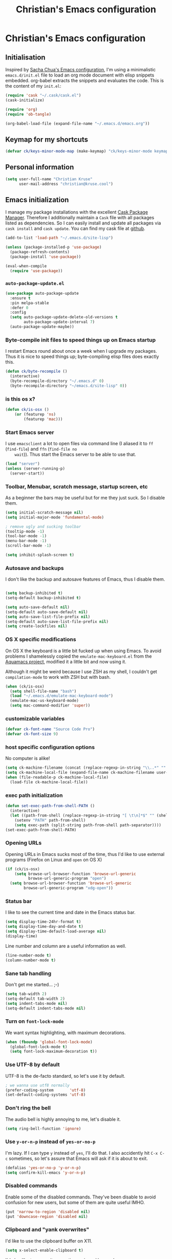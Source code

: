 #+TITLE: Christian's Emacs configuration
#+STARTUP: content

* Christian's Emacs configuration
** Initialisation

   Inspired by [[https://github.com/sachac/.emacs.d/blob/gh-pages/Sacha.org][Sacha Chua's Emacs configuration]], I'm using a
   minimalistic =emacs.d/init.el= file to load an org mode document
   with elisp snippets embedded. org-babel extracts the snippets and
   evaluates the code. This is the content of my =init.el=:

#+begin_src emacs-lisp  :tangle no
(require 'cask "~/.cask/cask.el")
(cask-initialize)

(require 'org)
(require 'ob-tangle)

(org-babel-load-file (expand-file-name "~/.emacs.d/emacs.org"))
#+end_src

** Keymap for my shortcuts

#+begin_src emacs-lisp
  (defvar ck/keys-minor-mode-map (make-keymap) "ck/keys-minor-mode keymap.")
#+end_src

** Personal information

#+begin_src emacs-lisp
  (setq user-full-name "Christian Kruse"
        user-mail-address "christian@kruse.cool")
#+end_src

** Emacs initialization

   I manage my package installations with the excellent [[http://cask.github.io/][Cask Package
   Manager]]. Therefore I additionally maintain a =Cask= file with all
   packages listed as dependencies. So I can easily install and update
   all packages via =cask install= and =cask update=. You can find my
   cask file at [[https://github.com/ckruse/Emacs.d/blob/master/Cask][github]].

#+begin_src emacs-lisp
  (add-to-list 'load-path "~/.emacs.d/site-lisp")

  (unless (package-installed-p 'use-package)
    (package-refresh-contents)
    (package-install 'use-package))

  (eval-when-compile
    (require 'use-package))
#+end_src

*** =auto-package-update.el=

#+begin_src emacs-lisp
  (use-package auto-package-update
    :ensure t
    :pin melpa-stable
    :defer 0
    :config
    (setq auto-package-update-delete-old-versions t
          auto-package-update-interval 7)
    (auto-package-update-maybe))
#+end_src

*** Byte-compile init files to speed things up on Emacs startup

    I restart Emacs round about once a week when I upgrade my
    packages. Thus it is nice to speed things up; byte-compiling elisp
    files does exactly this.


#+begin_src emacs-lisp
(defun ck/byte-recompile ()
  (interactive)
  (byte-recompile-directory "~/.emacs.d" 0)
  (byte-recompile-directory "~/emacs.d/site-lisp" 0))
#+end_src

*** is this os x?

#+begin_src emacs-lisp
  (defun ck/is-osx ()
      (or (featurep 'ns)
          (featurep 'mac)))
#+end_src

*** Start Emacs server

    I use =emacsclient= a lot to open files via command line (I
    aliased it to =ff= (=find-file=) and =ffn= (=find-file no
    wait=)). Thus start the Emacs server to be able to use that.

#+begin_src emacs-lisp
(load "server")
(unless (server-running-p)
  (server-start))
#+end_src

*** Toolbar, Menubar, scratch message, startup screen, etc

    As a beginner the bars may be useful but for me they just suck. So
    I disable them.

#+begin_src emacs-lisp
(setq initial-scratch-message nil)
(setq initial-major-mode 'fundamental-mode)

; remove ugly and sucking toolbar
(tooltip-mode -1)
(tool-bar-mode -1)
(menu-bar-mode -1)
(scroll-bar-mode -1)

(setq inhibit-splash-screen t)
#+end_src

*** Autosave and backups

    I don't like the backup and autosave features of Emacs, thus I
    disable them.

#+begin_src emacs-lisp

(setq backup-inhibited t)
(setq-default backup-inhibited t)

(setq auto-save-default nil)
(setq-default auto-save-default nil)
(setq auto-save-list-file-prefix nil)
(setq-default auto-save-list-file-prefix nil)
(setq create-lockfiles nil)
#+end_src

*** OS X specific modifications

    On OS X the keyboard is a little bit fucked up when using Emacs. To
    avoid problems I shamelessly copied the =emulate-mac-keyboard.el=
    from the [[http://aquamacs.org/][Aquamacs project]], modified it a little bit and now using
    it.

    Although it might be weird because I use ZSH as my shell, I
    couldn't get =compilation-mode= to work with ZSH but with bash.

#+begin_src emacs-lisp
  (when (ck/is-osx)
    (setq shell-file-name "bash")
    (load "~/.emacs.d/emulate-mac-keyboard-mode")
    (emulate-mac-us-keyboard-mode)
    (setq mac-command-modifier 'super))
#+end_src

*** customizable variables

#+begin_src emacs-lisp
(defvar ck-font-name "Source Code Pro")
(defvar ck-font-size 9)
#+end_src

*** host specific configuration options

No computer is alike!

#+begin_src emacs-lisp
  (setq ck-machine-filename (concat (replace-regexp-in-string "\\..*" "" system-name) ".el"))
  (setq ck-machine-local-file (expand-file-name ck-machine-filename user-emacs-directory))
  (when (file-readable-p ck-machine-local-file)
    (load-file ck-machine-local-file))
#+end_src

*** exec path initialization

#+begin_src emacs-lisp
(defun set-exec-path-from-shell-PATH ()
  (interactive)
  (let ((path-from-shell (replace-regexp-in-string "[ \t\n]*$" "" (shell-command-to-string "$SHELL --login -i -c 'echo $PATH'"))))
    (setenv "PATH" path-from-shell)
    (setq exec-path (split-string path-from-shell path-separator))))
(set-exec-path-from-shell-PATH)
#+end_src

*** Opening URLs

    Opening URLs in Emacs sucks most of the time, thus I'd like to use
    external programs (Firefox on Linux and =open= on OS X)

#+begin_src emacs-lisp
  (if (ck/is-osx)
      (setq browse-url-browser-function 'browse-url-generic
            browse-url-generic-program "open")
    (setq browse-url-browser-function 'browse-url-generic
          browse-url-generic-program "xdg-open"))
#+end_src

*** Status bar

    I like to see the current time and date in the Emacs status bar.

#+begin_src emacs-lisp
(setq display-time-24hr-format t)
(setq display-time-day-and-date t)
(setq display-time-default-load-average nil)
(display-time)
#+end_src

    Line number and column are a useful information as well.

#+begin_src emacs-lisp
(line-number-mode t)
(column-number-mode t)
#+end_src

*** Sane tab handling

    Don't get me started… ;-)

#+begin_src emacs-lisp
(setq tab-width 2)
(setq-default tab-width 2)
(setq indent-tabs-mode nil)
(setq-default indent-tabs-mode nil)
#+end_src

*** Turn on =font-lock-mode=

    We want syntax highlighting, with maximum decorations.

#+begin_src emacs-lisp
(when (fboundp 'global-font-lock-mode)
  (global-font-lock-mode t)
  (setq font-lock-maximum-decoration t))
#+end_src

*** Use UTF-8 by default

    UTF-8 is the de-facto standard, so let's use it by default.

#+begin_src emacs-lisp
; we wanna use utf8 normally
(prefer-coding-system       'utf-8)
(set-default-coding-systems 'utf-8)
#+end_src

*** Don't ring the bell

    The audio bell is highly annoying to me, let's disable it.

#+begin_src emacs-lisp
(setq ring-bell-function 'ignore)
#+end_src

*** Use =y-or-n-p= instead of =yes-or-no-p=

    I'm lazy. If I can type =y= instead of =yes=, I'll do that.  I
    also accidently hit =C-x C-c= sometimes, so let's assure that
    Emacs will ask if it is about to exit.

#+begin_src emacs-lisp
(defalias 'yes-or-no-p 'y-or-n-p)
(setq confirm-kill-emacs 'y-or-n-p)
#+end_src

*** Disabled commands

    Enable some of the disabled commands. They've been disable to
    avoid confusion for new users, but some of them are quite useful
    IMHO.

#+begin_src emacs-lisp
(put 'narrow-to-region 'disabled nil)
(put 'downcase-region 'disabled nil)
#+end_src

*** Clipboard and "yank overwrites"

I'd like to use the clipboard buffer on X11.

#+begin_src emacs-lisp
(setq x-select-enable-clipboard t)
#+end_src

I'd also like to overwrite an active region with a yank.

#+begin_src emacs-lisp
(delete-selection-mode t)
#+end_src

When we copy something from an external application and then use cut
in Emacs, the copied content is not in the kill ring. This changes
that behaviour:

#+begin_src emacs-lisp
(setq save-interprogram-paste-before-kill t)
#+end_src

*** electric indentation

I don't like to have to hit =tab= on every newline, so we enable
electric indentation.

#+begin_src emacs-lisp
  ;(electric-indent-mode t)
  (global-set-key (kbd "RET") 'newline-and-indent)
#+end_src

*** Highlight current line

    Very useful to have a better overview where in the buffer the
    point is.

#+begin_src emacs-lisp
(global-hl-line-mode t)
#+end_src

*** Move by logical line, not by visual line

    By default Emacs moves lines by visual lines, but that sometimes
    sucks. Thus we use this snippet to toggle between the two
    modes. Idea by [[http://ergoemacs.org/][Xah Lee]].

#+begin_src emacs-lisp
(defun ck/toggle-line-move-visual ()
  "Toggle behavior of up/down arrow key, by visual line vs logical line."
  (interactive)
  (if line-move-visual
      (setq line-move-visual nil)
    (setq line-move-visual t)))
#+end_src

*** Safe local vars

#+begin_src emacs-lisp
(custom-set-variables
  '(safe-local-variable-values (quote ((encoding . utf-8)))))
#+end_src

*** No blinking cursor in Emacs 24.4

#+begin_src emacs-lisp
(blink-cursor-mode 0)
#+end_src

*** Make read-only regions inaccessible in minibuffer

In emacs minibuffer prompt, when you press the left arrow key, the
cursor will move back all the way over the prompt text. This is
annoying because user often will hold down 【Alt+b】 to move back by
word to edit, and when user starts to type something, emacs will say
„This is read-only.“ Then you have to manually move cursor out of the
prompt

#+begin_src emacs-lisp
(setq minibuffer-prompt-properties (quote (read-only t point-entered minibuffer-avoid-prompt face minibuffer-prompt)))
#+end_src


** customizations file

Emacs should not polute my init.el

#+begin_src emacs-lisp
  (setq custom-file "/dev/null")
#+end_src

** Theming and fonts

*** Fonts

    I use [[https://github.com/adobe-fonts/source-code-pro][Source Code Pro]]. Period.

#+begin_src emacs-lisp
  (setq fontspec (concat ck-font-name "-" (number-to-string ck-font-size)))
  (set-default-font fontspec)
  (set-fontset-font "fontset-default" nil
                    (font-spec :size ck-font-size :name ck-font-name))
  (set-face-attribute 'default nil
                      :family ck-font-name
                      :height (* ck-font-size 10)
                      :weight 'normal
                      :width 'normal)
  (add-to-list 'default-frame-alist `(font . ,fontspec))
#+end_src

*** Theme

    I'm using the Tomorrow theme in the eighties variant.

#+begin_src emacs-lisp
  (custom-set-variables
   '(custom-safe-themes
     '("c74e83f8aa4c78a121b52146eadb792c9facc5b1f02c917e3dbb454fca931223" ; smart-mode-line-respectful
       default)))

  (use-package leuven-theme
    :ensure t
    :init
    (load-theme 'leuven t)
    (custom-theme-set-faces
     'leuven
     `(hl-line ((t (:background "#F6FECD"))))))

#+end_src

** Helpers

*** Open a file as root

#+begin_src emacs-lisp
(defun ck/find-file-as-root ()
  "Like `ido-find-file, but automatically edit the file with
root-privileges (using tramp/sudo), if the file is not writable by
user."
  (interactive)
  (let ((file (helm-read-file-name "Edit as root: ")))
    (unless (file-writable-p file)
      (setq file (concat "/sudo:root@localhost:" file)))
    (find-file file)))

(global-set-key (kbd "C-x F") 'ck/find-file-as-root)
#+end_src

*** Smarter beginning of line (like Sublime Text)

#+begin_src emacs-lisp
  (use-package mwim
    :ensure t
    :commands mwim-beginning-of-code-or-line mwim-end-of-code-or-line
    :bind (([home] . mwim-beginning-of-code-or-line)
           ([s-left] . mwim-beginning-of-code-or-line)
           ([end] . mwim-end-of-code-or-line)
           ([s-right] . mwim-end-of-code-or-line)))
#+end_src

*** Kill all buffers

#+begin_src emacs-lisp
(defun kill-all-buffers ()
  (interactive)
  (mapcar 'kill-buffer (buffer-list))
  (delete-other-windows))

(global-set-key (kbd "C-x K") 'kill-all-buffers)
#+end_src

** Tramp

   Tramp has problems with the ZSH, so ensure we use Bash.

#+begin_src emacs-lisp
  (eval-after-load 'tramp '(setenv "SHELL" "/bin/bash"))
  (use-package tramp
    :defer t
    :init (setq tramp-use-ssh-controlmaster-options nil
                tramp-ssh-controlmaster-options nil))
#+end_src

** SSL configuration

   There are some problems with the default SSL configuration in
   Emacs. I found this in the interwebs and it works.

#+begin_src emacs-lisp
  (setq ssl-program-name "openssl s_client -ssl2 -connect %s:%p")
  (setq-default ssl-program-name "openssl s_client -ssl2 -connect %s:%p")
#+end_src

** Project management

   I'm using [[https://github.com/bbatsov/projectile][projectile]] for project management.

#+begin_src emacs-lisp
  (use-package projectile
    :ensure t
    :pin melpa-stable
    :defer 0
    :init (progn
            (projectile-global-mode)

            (defadvice projectile-project-root (around ignore-remote first activate)
              (unless (file-remote-p default-directory) ad-do-it))

            (setq projectile-indexing-method 'find
                  projectile-enable-caching t
                  projectile-create-missing-test-files t)))
#+end_src

** Keyboard shortcuts

I've got some global keyboard shortcuts, inherited from the 90s. I got
so much used to them that I can't get rid of them.

#+begin_src emacs-lisp
  (global-set-key [C-home] 'beginning-of-buffer)
  (global-set-key [s-up] 'beginning-of-buffer)

  (global-set-key [C-end] 'end-of-buffer)
  (global-set-key [s-down] 'end-of-buffer)

  (define-key ck/keys-minor-mode-map (kbd "M-<") 'pop-to-mark-command)
  (define-key ck/keys-minor-mode-map (kbd "C--") 'dabbrev-expand)

  (when (not (ck/is-osx))
    (define-key ck/keys-minor-mode-map (kbd "s-u") 'revert-buffer))

  (define-minor-mode ck/keys-minor-mode
    "A minor mode so that my key settings override annoying major modes."
    t " ck/keys" 'ck/keys-minor-mode-map)

  (ck/keys-minor-mode 1)

  (defun ck/minibuffer-setup-hook ()
    (ck/keys-minor-mode 0))

  (add-hook 'minibuffer-setup-hook 'ck/minibuffer-setup-hook)
  (define-key minibuffer-local-map (kbd "C--") 'dabbrev-expand)
#+end_src

*** Hydra

Hydra is a nice, relatively new package which basically gives you the
ability to repeat a command bound to a keystroke by hitting the last
key again. I instantly fell in love with it.

#+begin_src emacs-lisp
  (use-package hydra
    :ensure t
    :pin melpa-stable)
#+end_src

** Shortcuts for opening often used files

   Some of my more often used files (like my =org-mode= inbox file)
   get it's own shortcut:

#+begin_src emacs-lisp
  (define-key ck/keys-minor-mode-map "\C-ccf"
    (defhydra often-used-files (:color blue)
      "often used files"
      ("p" (find-file "~/Documents/org/passwords.org.gpg") "open passwords file")
      ("i" (find-file "~/Documents/org/inbox.org") "Open org-mode inbox file")
      ("t" (find-file "~/Documents/org/work/termitel.org") "Open termitel org-mode file")))

#+end_src

** Parens

[[https://github.com/Fuco1/smartparens][Smartparens]] really rocks, it is one of my most-used Emacs customizations.

#+begin_src emacs-lisp
  (use-package smartparens-config
    :ensure smartparens
    :pin melpa-stable
    :defer 0
    :init
    (smartparens-global-mode)
    (show-smartparens-global-mode t)

    ;;; shamelessly stolen from spacemacs
    (defun spacemas//elixir-looking-back-special-p (expr)
      (save-excursion
        (when (or (looking-back " ")
                  (looking-back "-")) (backward-char))
        (looking-back expr)))

    (defun spacemacs//elixir-point-after-fn-p (id action context)
      (save-excursion
        (when (looking-back id) (backward-char))
        (looking-back "fn")))

    (defun spacemacs//elixir-do-end-close-action (id action context)
      (when (eq action 'insert)
        (cond ((spacemas//elixir-looking-back-special-p id)
               (insert " ") (backward-char))
              ((looking-back "(")
               (insert ") ") (backward-char) (backward-char))
              (t
               (newline-and-indent)
               (forward-line -1)
               (indent-according-to-mode)))))

    (sp-with-modes '(elixir-mode)
      (sp-local-pair
       "(" ")"
       :unless '(:add spacemacs//elixir-point-after-fn-p))
      (sp-local-pair
       "fn" "end"
       :when '(("SPC" "RET" "-" "("))
       :post-handlers '(:add spacemacs//elixir-do-end-close-action)
       :actions '(insert)))
    (sp-with-modes '(elixir-mode)
      (sp-local-pair
       "do" "end"
       :when '(("SPC" "RET"))
       :post-handlers '(:add spacemacs//elixir-do-end-close-action)
       :actions '(insert))))

  (use-package rainbow-delimiters
    :ensure t
    :commands rainbow-delimiters-mode
    :init
    (add-hook 'prog-mode-hook #'rainbow-delimiters-mode))
#+end_src

** buffer names

In Emacs each buffer has a unique name. For file buffers the name is
derived from the file name, so for example a buffer associated with
the file =README= is named =README=. This is fine as long as you don’t
open files with the same name. To ensure the uniqueness of the buffer
name Emacs will append a number to the buffer name, for example
=README<1>=. I configured it to append the directory parts to the
buffer name instead of prepending it, in this way the name is still
the most prominent info:

#+begin_src emacs-lisp
  (use-package uniquify
    :defer 0
    :init
    (setq uniquify-buffer-name-style 'post-forward uniquify-separator ":"))
#+end_src

** narrow-or-widen-dwim

=narrow-or-widen-dwim= is a nice piece of code from [[http://endlessparentheses.com/emacs-narrow-or-widen-dwim.html][Endless
Parentheses]] for an intuitive narrow/widen behaviour.

#+begin_src emacs-lisp
  (defun narrow-or-widen-dwim (p)
    "Widen if buffer is narrowed, narrow-dwim otherwise.
  Dwim means: region, org-src-block, org-subtree, or defun,
  whichever applies first. Narrowing to org-src-block actually
  calls `org-edit-src-code'.

  With prefix P, don't widen, just narrow even if buffer is
  already narrowed."
    (interactive "P")
    (declare (interactive-only))
    (cond ((and (buffer-narrowed-p) (not p)) (widen))
          ((region-active-p)
           (narrow-to-region (region-beginning) (region-end)))
          ((derived-mode-p 'org-mode)
           ;; `org-edit-src-code' is not a real narrowing
           ;; command. Remove this first conditional if you
           ;; don't want it.
           (cond ((ignore-errors (org-edit-src-code))
                  (delete-other-windows))
                 ((ignore-errors (org-narrow-to-block) t))
                 (t (org-narrow-to-subtree))))
          ((derived-mode-p 'latex-mode)
           (LaTeX-narrow-to-environment))
          (t (narrow-to-defun))))

  (define-key ck/keys-minor-mode-map (kbd "C-x n") 'narrow-or-widen-dwim)
#+end_src


*** ace-window

[[https://github.com/abo-abo/ace-window][ace-window]] is a mode based on =ace-jump-mode= which makes buffer
switching similiar to it. Very nice!

#+begin_src emacs-lisp
  (use-package ace-window
    :ensure t
    :pin melpa-stable
    :commands ace-window
    :init (progn
            (define-key ck/keys-minor-mode-map (kbd "C-x o") 'ace-window))
    :config (progn
              (set-face-attribute 'aw-leading-char-face nil :foreground "deep sky blue" :weight 'bold :height 3.0)))
#+end_src

** org-mode

   [[http://orgmode.org/][Organize your live in plain text!]]

#+begin_src emacs-lisp
  (org-babel-load-file (expand-file-name "~/.emacs.d/org-mode-conf.org"))
#+end_src

** yasnippet

[[https://github.com/capitaomorte/yasnippet][YASnippet]] is a snippet system for Emacs, similiar to TextMate's tab
triggered snippets.

#+begin_src emacs-lisp
  (use-package yasnippet
    :ensure t
    :pin melpa-stable
    :defer 0
    :init
    (yas-global-mode 1))
#+end_src

** web-mode

As a web developer [[http://web-mode.org/][web-mode]] is a must-have. It enables
pseudo-multi-modes (for web templates, where you often have mixed
contents like CSS, JS and HTML in one file).

#+begin_src emacs-lisp
  (use-package web-mode
    :ensure t
    :commands web-mode

    :init
    (progn
      (add-to-list 'auto-mode-alist '("\\.html\\'" . web-mode))
      (add-to-list 'auto-mode-alist '("\\.phtml\\'" . web-mode))
      (add-to-list 'auto-mode-alist '("\\.tpl\\.php\\'" . web-mode))
      (add-to-list 'auto-mode-alist '("\\.jsp\\'" . web-mode))
      (add-to-list 'auto-mode-alist '("\\.as[cp]x\\'" . web-mode))
      (add-to-list 'auto-mode-alist '("\\.erb\\'" . web-mode))
      (add-to-list 'auto-mode-alist '("\\.mustache\\'" . web-mode))
      (add-to-list 'auto-mode-alist '("\\.djhtml\\'" . web-mode))
      (add-to-list 'auto-mode-alist '("\\.html\\.eex\\'" . web-mode))
      (add-to-list 'auto-mode-alist '("\\.atom\\.eex\\'" . web-mode)))

    :config
    (progn
      (defun ck/web-mode-hook ()
        "Hooks for Web mode."
        (setq web-mode-markup-indent-offset 2
              web-mode-css-indent-offset 2
              web-mode-code-indent-offset 2
              web-mode-enable-auto-indentation nil))
      (add-hook 'web-mode-hook 'ck/web-mode-hook)
      (custom-set-variables
       '(web-mode-disable-auto-pairing t)
       '(web-mode-enable-auto-pairing nil))))
#+end_src

** company-mode

Company provides a nice autocompletion feature for Emacs,
similiar to the autocompletion provided by XCode.

#+begin_src emacs-lisp
  (use-package company-mode
    :ensure company
    :pin melpa-stable
    :defer 0
    :commands global-comany-mode
    :init
    (setq company-tooltip-limit 20
          company-tooltip-align-annotations 't
          company-idle-delay .2
          company-minimum-prefix-length 2
          company-begin-commands '(self-insert-command))
    (global-company-mode))

  (use-package company-web-html
    :ensure company-web
    :pin melpa-stable
    :commands company-web-html
    :after company-mode
    :init
    (add-hook 'web-mode-hook (lambda ()
                               (push '(company-web-html company-css) company-backends)
                               (set (make-local-variable 'company-minimum-prefix-length) 0))))

  (use-package company-ansible
    :ensure t
    :pin melpa-stable
    :commands company-ansible
    :after company-mode
    :init
    (add-to-list 'company-backends 'company-ansible))
#+end_src

** C/C++ modifications

Just indentation in a sane way.

#+begin_src emacs-lisp
(defun ck-init-c ()
  (if (string-match "/postgres/" buffer-file-name)
      (progn
        (c-set-style "postgresql")
        (setq c-basic-offset 2)
        (setq-default c-basic-offset 2))

    (progn
      (c-set-style "bsd")
      (setq c-basic-offset 2)
      (c-set-offset 'arglist-cont 0)
      (c-set-offset 'arglist-intro 2)
      (c-set-offset 'case-label 2)
      (c-set-offset 'arglist-close 0))))

(add-hook 'c-mode-hook 'ck-init-c)
(add-hook 'c++-mode-hook 'ck-init-c)
#+end_src

** CMake support

We want to be able to edit CMake files in a sane way.

#+begin_src emacs-lisp
  (use-package cmake-mode
    :ensure t
    :pin melpa-stable
    :commands cmake-mode
    :init (progn
            (add-to-list 'auto-mode-alist '(".cmake" . cmake-mode))
            (add-to-list 'auto-mode-alist '("CMakeLists.txt" . cmake-mode))))
#+end_src

** Erlang support

#+begin_src emacs-lisp
  (defun erl-get-lib-path (path)
    (format "%s/%s/emacs" path (car (directory-files path nil "^tools"))))

  (cond
   ((file-exists-p "/usr/local/lib/erlang")
    (setq load-path (cons (erl-get-lib-path "/usr/local/lib/erlang/lib") load-path))
    (setq erlang-root-dir "/usr/local/lib/erlang")
    (require 'erlang-start))

   ((file-exists-p "/usr/lib/erlang")
    (setq load-path (cons (erl-get-lib-path "/usr/lib/erlang/lib") load-path))
    (setq erlang-root-dir "/usr/lib/erlang")
    (require 'erlang-start)))

#+end_src

** expand-region

[[https://github.com/magnars/expand-region.el][expand-region]] is an Emacs extension to increase selected region by semantic units.

#+begin_src emacs-lisp
  (use-package expand-region
    :ensure t
    :pin melpa-stable
    :commands expand-region
    :init
    (define-key ck/keys-minor-mode-map "\C-cce"
      (defhydra expand-region (:color red)
        "expand region as a hydra"
        ("e" er/expand-region "Expand region"))))
#+end_src

** flycheck

   [[https://github.com/flycheck/flycheck][Flycheck]] is a nice mode for on-the-fly syntax checking.

#+begin_src emacs-lisp
  (use-package flycheck
    :ensure t
    :pin melpa-stable
    :commands global-flycheck-mode
    :init (add-hook 'after-init-hook #'global-flycheck-mode)
    :config
    (setq flycheck-check-syntax-automatically '(mode-enabled new-line save))
    (setq flycheck-disabled-checkers '(emacs-lisp emacs-lisp-checkdoc javascript-jshint))
    (setq-default flycheck-disabled-checkers '(emacs-lisp emacs-lisp-checkdoc javascript-jshint))

    (defun my/use-eslint-from-node-modules ()
      (let* ((root (locate-dominating-file
                    (or (buffer-file-name) default-directory)
                    "node_modules"))
             (eslint (and root
                          (expand-file-name "node_modules/eslint/bin/eslint.js"
                                            root))))

        (when (and eslint (file-executable-p eslint))
          (setq-local flycheck-javascript-eslint-executable eslint))))

    (add-hook 'flycheck-mode-hook #'my/use-eslint-from-node-modules))
#+end_src

** flyspell

[[http://www.emacswiki.org/emacs/FlySpell][Fly Spell]] enables on-the-fly spell checking in Emacs.

#+begin_src emacs-lisp
(defun fd-switch-dictionary()
  (interactive)
  (let* ((dic ispell-current-dictionary)
         (change (if (string= dic "deutsch") "en" "deutsch")))
    (ispell-change-dictionary change)
    (message "Dictionary switched from %s to %s" dic change)))

(add-hook 'mail-mode-hook 'flyspell-mode)
(add-hook 'markdown-mode-hook 'flyspell-mode)
(add-hook 'rst-mode-hook 'flyspell-mode)

(setq ispell-program-name "aspell")
#+end_src

** ibuffer

   [[http://www.emacswiki.org/emacs/IbufferMode][IBuffer]] is an advanced replacement for BufferMenu. Very neat for
   switching buffers and such.

#+begin_src emacs-lisp
  (use-package ibuffer
    :commands ibuffer
    :init
    (define-key ck/keys-minor-mode-map (kbd "C-x C-b") 'ibuffer)

    (defun ck/define-projectile-filter-groups ()
      (when (boundp 'projectile-known-projects)
        (setq my/project-filter-groups
              (mapcar
               (lambda (it)
                 (let ((name (file-name-nondirectory (directory-file-name it))))
                   `(,name (filename . ,(expand-file-name it)))))
               projectile-known-projects))))

    (setq ibuffer-saved-filter-groups
          (list
           (cons "default"
                 (append
                  (ck/define-projectile-filter-groups)
                  '(("dired" (mode . dired-mode))
                    ("Org" (or
                            (mode . org-mode)))
                    ("emacs" (or
                              (name . "^\\*scratch\\*$")
                              (name . "^\\*Messages\\*$")
                              (name . "^\\*Help\\*$")
                              (name . "^\\*Flycheck error messages\\*$"))))))))

    (add-hook 'ibuffer-mode-hook
              (lambda ()
                (ibuffer-switch-to-saved-filter-groups "default")))
    (setq ibuffer-show-empty-filter-groups nil))
#+end_src

** magit

   [[https://github.com/magit/magit][Magit]] is an Emacs git integration. I use it all the time, it rocks.

#+begin_src emacs-lisp
  (use-package magit
    :ensure t
    :pin melpa-stable
    :commands magit-status
    :init (progn
            (when (ck/is-osx)
              (setq magit-git-executable "/usr/local/bin/git")
              (setq magit-emacsclient-executable "/usr/local/bin/emacsclient")))
    :config (progn
              (add-to-list 'magit-no-confirm 'stage-all-changes)
              (add-to-list 'magit-no-confirm 'unstage-all-changes)
              (setq magit-save-repository-buffers nil
                    magit-last-seen-setup-instructions "2.1.0")))
#+end_src

** markdown support

   Editing markdown in fundamental or text-mode sucks.

#+begin_src emacs-lisp
  (use-package markdown-mode
    :ensure t
    :pin melpa-stable
    :commands markdown-mode
    :init
    (add-to-list 'auto-mode-alist '("\\.markdown\\'" . markdown-mode))
    (add-to-list 'auto-mode-alist '("\\.md\\'" . markdown-mode)))
#+end_src

** multiple-cursor

   [[https://github.com/magnars/multiple-cursors.el][Oh the niceness…]] this is one of my most-often used features. It rocks!

#+begin_src emacs-lisp
  (use-package multiple-cursors
    :ensure t
    :pin melpa-stable
    :commands mc/edit-lines mc/mark-next-like-this mc/mark-previous-like-this mc/mark-all-like-this
    :init
    (define-key ck/keys-minor-mode-map "\C-ccm"
      (defhydra multicursor (:color red)
        "multicursor"
        ("v" mc/edit-lines "all lines")
        ("d" mc/mark-next-like-this "next match")
        ("p" mc/mark-previous-like-this "prev match")
        ("D" mc/mark-all-like-this "all matches"))))
#+end_src

** Perl support

   There seem to be references to =cperl-mode= in various pieces of
   code. We don't use it.

#+begin_src
(defalias 'perl-mode 'cperl-mode)
#+end_src

** PHP support

   Just indentation, nothing special.

#+begin_src emacs-lisp
  (use-package php-mode
    :ensure t
    :pin melpa-stable
    :commands php-mode
    :init
    (defun ck-init-php ()
      (setq c-basic-offset 2)
      (c-set-offset 'arglist-cont 0)
      (c-set-offset 'arglist-intro 2)
      (c-set-offset 'case-label 2)
      (c-set-offset 'arglist-close 0))

    (add-hook 'php-mode-hook 'ck-init-php))
#+end_src

** ruby support

   Mainly =auto-mode-alist= and indentation.

#+begin_src emacs-lisp
  (use-package ruby-mode
    :commands ruby-mode
    :init
    (add-hook 'ruby-mode-hook 'turn-on-font-lock)
    (add-hook 'ruby-mode-hook (lambda ()
                                (setq tab-width 2
                                      indent-tabs-mode nil
                                          ;ruby-deep-arglist nil
                                          ;ruby-deep-indent-paren nil
                                      ruby-insert-encoding-magic-comment nil)))

    (add-to-list 'auto-mode-alist '("\\.rb$" . ruby-mode))
    (add-to-list 'auto-mode-alist '("\\.rake$" . ruby-mode))
    (add-to-list 'auto-mode-alist '("Rakefile$" . ruby-mode))
    (add-to-list 'auto-mode-alist '("\\.gemspec$" . ruby-mode))
    (add-to-list 'auto-mode-alist '("\\.ru$" . ruby-mode))
    (add-to-list 'auto-mode-alist '("Gemfile$" . ruby-mode))
    (add-to-list 'auto-mode-alist '("\\.prawn$" . ruby-mode))
    (add-to-list 'auto-mode-alist '("\\.xlsx\\.axlsx$" . ruby-mode)))

  (use-package rubocop
    :pin melpa-stable
    :ensure t
    :commands rubocop-mode
    :after ruby-mode
    :init
    (add-hook 'ruby-mode-hook #'rubocop-mode))

  (use-package inf-ruby
    :ensure t
    :commands inf-ruby-mode
    :after ruby-mode
    :init
    (add-hook 'ruby-mode-hook 'inf-ruby-minor-mode)
    (add-hook 'compilation-filter-hook 'inf-ruby-auto-enter))

  (use-package robe
    :ensure t
    :commands robe-mode
    :after inf-ruby company
    :init
    (add-hook 'ruby-mode-hook 'robe-mode)
    (eval-after-load 'company
      '(push 'company-robe company-backends)))
#+end_src

** Rails integration

   We use RVM (and thus =rvm-mode=).

#+begin_src emacs-lisp
  (use-package rvm
    :ensure t
    :pin melpa-stable
    :commands rvm-use-default
    :defer 0
    :init
    (setq rvm--current-ruby nil)
    (when (not rvm--current-ruby)
      (rvm-use-default)))
#+end_src

  =rspec-mode= for some nice RSpec integration

#+begin_src emacs-lisp
  (use-package rspec-mode
    :ensure t
    :pin melpa-stable
    :commands rspec-mode
    :init (add-hook 'ruby-mode-hook #'rspec-mode)
    :config (rspec-install-snippets))
#+end_src

  =projectile-rails= for some fancy code navigation and Rails commands in emacs

#+begin_src emacs-lisp
  (use-package projectile-rails
    :ensure t
    :after projectile
    :defer 0
    :config
    (projectile-rails-global-mode))
#+end_src

** Rust support

#+begin_src emacs-lisp
  (use-package rust-mode
    :ensure t
    :pin melpa-stable
    :commands rust-mode
    :init
    (setq rust-indent-unit 2)
    (setq-default rust-indent-unit 2))
#+end_src

** smart-mode-line

   Unclutters my mode line (e.g. hides minor modes).

#+begin_src emacs-lisp
  (use-package smart-mode-line
    :disabled
    :ensure t
    :pin melpa-stable
    :commands smart-mode-line sml/setup
    :init
    (use-package smart-mode-line-powerline-theme
      :ensure t)

    (setq sml/theme 'light-powerline)
    (when (ck/is-osx)
      (setq powerline-image-apple-rgb t))

    (if after-init-time (sml/setup)
      (add-hook 'after-init-hook 'sml/setup))

    :config
    (custom-set-variables
     '(sml/hidden-modes '(" hl-p" " Helm" " RuboCop" " ck/keys" " pair" " HRB" " AC" " GitGutter" " FlyC" " FlyC-" " MMM" " Rails" " yas" " SP" " WS" " MRev" " ARev" " company" " RSpec")))

    (add-to-list 'sml/replacer-regexp-list '("^~/[Ss]ites/" ":WEB:"))
    (add-to-list 'sml/replacer-regexp-list '("^~/dev/" ":DEV:"))
    (add-to-list 'sml/replacer-regexp-list '("^~/dev/termitel/" ":TERM:"))
    (add-to-list 'sml/replacer-regexp-list '("^~/dev/postgres/" ":PG:"))
    (add-to-list 'sml/replacer-regexp-list '("^~/Documents/" ":DOC:")))

  (use-package spaceline-config
    :ensure spaceline
    :config
    (when (ck/is-osx)
      (setq powerline-image-apple-rgb t))

    (spaceline-toggle-minor-modes-off)
    (spaceline-toggle-input-method-off)
    (spaceline-toggle-which-function-on)

    (spaceline-helm-mode 1)
    (spaceline-emacs-theme))
#+end_src

** SQL

#+begin_src emacs-lisp
  (add-hook 'sql-interactive-mode-hook
            (lambda ()
              (toggle-truncate-lines t)))

  (use-package sqlup-mode
    :ensure t
    :pin melpa-stable
    :commands sqlup-mode
    :init (progn
            (add-hook 'sql-mode-hook 'sqlup-mode)
            (add-hook 'sql-interactive-mode-hook 'sqlup-mode)))

  (defun sql-indent-string ()
    "Indents the string under the cursor as SQL."
    (interactive)
    (save-excursion
      (er/mark-inside-quotes)
      (let* ((text (buffer-substring-no-properties (region-beginning) (region-end)))
             (pos (region-beginning))
             (column (progn (goto-char pos) (current-column)))
             (formatted-text (with-temp-buffer
                               (insert text)
                               (delete-trailing-whitespace)
                               (sql-indent-buffer)
                               (replace-string "\n" (concat "\n" (make-string column (string-to-char " "))) nil (point-min) (point-max))
                               (buffer-string))))
        (delete-region (region-beginning) (region-end))
        (goto-char pos)
        (insert formatted-text))))

  (setq-default sql-product-alist
    '((ansi
       :name "ANSI"
       :font-lock sql-mode-ansi-font-lock-keywords
       :statement sql-ansi-statement-starters)

      (ms
       :name "Microsoft"
       :font-lock sql-mode-ms-font-lock-keywords
       :sqli-program sql-ms-program
       :sqli-options sql-ms-options
       :sqli-login sql-ms-login-params
       :sqli-comint-func sql-comint-ms
       :prompt-regexp "^[0-9]*>"
       :prompt-length 5
       :syntax-alist ((?@ . "_"))
       :terminator ("^go" . "go"))

      (mysql
       :name "MySQL"
       :free-software t
       :font-lock sql-mode-mysql-font-lock-keywords
       :sqli-program sql-mysql-program
       :sqli-options sql-mysql-options
       :sqli-login sql-mysql-login-params
       :sqli-comint-func sql-comint-mysql
       :list-all "SHOW TABLES;"
       :list-table "DESCRIBE %s;"
       :prompt-regexp "^mysql> "
       :prompt-length 6
       :prompt-cont-regexp "^    -> "
       :syntax-alist ((?# . "< b"))
       :input-filter sql-remove-tabs-filter)

      (postgres
       :name "Postgres"
       :free-software t
       :font-lock sql-mode-postgres-font-lock-keywords
       :sqli-program sql-postgres-program
       :sqli-options sql-postgres-options
       :sqli-login sql-postgres-login-params
       :sqli-comint-func sql-comint-postgres
       :list-all ("\\d+" . "\\dS+")
       :list-table ("\\d+ %s" . "\\dS+ %s")
       :completion-object sql-postgres-completion-object
       :prompt-regexp "^[^#>]*=[#>] "
       :prompt-length 5
       :prompt-cont-regexp "^[^#>]*=[#>] "
       :input-filter sql-remove-tabs-filter
       :terminator ("\\(^\\s-*\\\\g$\\|;\\)" . "\\g"))

      (sqlite
       :name "SQLite"
       :free-software t
       :font-lock sql-mode-sqlite-font-lock-keywords
       :sqli-program sql-sqlite-program
       :sqli-options sql-sqlite-options
       :sqli-login sql-sqlite-login-params
       :sqli-comint-func sql-comint-sqlite
       :list-all ".tables"
       :list-table ".schema %s"
       :completion-object sql-sqlite-completion-object
       :prompt-regexp "^sqlite> "
       :prompt-length 8
       :prompt-cont-regexp "^   \\.\\.\\.> "
       :terminator ";")))
#+end_src

** Swift support

#+begin_src emacs-lisp
  (use-package swift-mode
    :ensure t
    :pin melpa-stable
    :commands swift-mode
    :init
    (setq swift-indent-offset 2))
#+end_src

** JavaScript

#+begin_src emacs-lisp
  (use-package js2-mode
    :ensure t
    :pin melpa-stable
    :commands js2-mode
    :init (progn
            (add-to-list 'auto-mode-alist '("\\.js\\'" . js2-mode))
            (add-to-list 'interpreter-mode-alist '("node" . js2-mode)))
    :config (progn
              (custom-set-variables
               '(js2-basic-offset 2))))
#+end_src

** which-function-mode

   This little mode displays the function the point is currently
   located in in the mode line.

#+begin_src emacs-lisp
(which-function-mode)

(add-to-list 'which-func-modes 'ruby-mode)
(add-to-list 'which-func-modes 'emacs-lisp-mode)
(add-to-list 'which-func-modes 'js-mode)
(add-to-list 'which-func-modes 'c-mode)
(add-to-list 'which-func-modes 'php-mode)
#+end_src

** whitespace-mode

#+begin_src emacs-lisp
  (use-package whitespace
    :defer 0
    :init
    (setq whitespace-global-modes '(c-mode c++-mode ruby-mode web-mode php-mode js2-mode css-mode scss-mode elixir-mode))
    (global-whitespace-mode t)
    (setq show-trailing-whitespace t)
    (setq whitespace-line-column 120)

    (setq whitespace-style '(face tabs spaces trailing lines-tail space-before-tab newline
                                  indentation empty space-after-tab space-mark tab-mark newline-mark))

    (setq whitespace-display-mappings
          '((space-mark 32 [183] [46])
            (space-mark 160 [164] [95])
            ;(newline-mark 10 [36 10])
            (newline-mark ?\n    [?\u21A9 ?\n] [?\> ?\n])
            (tab-mark 9 [187 9] [92 9])))

    (setq ck/spaces-color "gray92")
    (setq ck/spaces-err-color "firebrick")

    (set-face-attribute 'whitespace-space nil
                        :background nil
                        :foreground ck/spaces-color)
    (set-face-attribute 'whitespace-tab nil
                        :background nil
                        :foreground ck/spaces-color)
    (set-face-attribute 'whitespace-newline nil
                        :background nil
                        :foreground ck/spaces-color)
    (set-face-attribute 'whitespace-empty nil
                        :background nil
                        :foreground ck/spaces-err-color)
    (set-face-attribute 'whitespace-line nil
                        :background nil
                        :foreground ck/spaces-err-color)
    (set-face-attribute 'whitespace-trailing nil
                        :background "khaki1"
                        :foreground ck/spaces-err-color)
    )
    ;(setq whitespace-style '(face trailing)))
#+end_src

** YAML support

#+begin_src emacs-lisp
  (use-package yaml-mode
    :ensure t
    :pin melpa-stable
    :commands yaml-mode
    :init
    (add-to-list 'auto-mode-alist '("\\.yml$" . yaml-mode)))
#+end_src

** easy gists

#+begin_src emacs-lisp
  (use-package gist
    :ensure t
    :pin melpa-stable
    :commands gist-region gist-region-private gist-buffer gist-buffer-private gist-region-or-buffer gist-region-or-buffer-private)
#+end_src

** =dired= customizations

First we want some nice little extra functions for =dired=

#+begin_src emacs-lisp
(require 'dired-x)
#+end_src

When using OS X, the =ls= doesn't support =--dired=

#+begin_src emacs-lisp
(when (ck/is-osx)
  (setq dired-use-ls-dired nil))
#+end_src

** Copy filename to clipboard

#+begin_src emacs-lisp
  (defun ck-put-file-name-on-clipboard ()
    "Put the current file name on the clipboard"
    (interactive)
    (let ((filename (if (equal major-mode 'dired-mode)
                        default-directory
                      (buffer-file-name))))
      (when filename
        (with-temp-buffer
          (insert filename)
          (clipboard-kill-region (point-min) (point-max)))
        (message filename))))

  (defun ck-put-file-name-wo-path-on-clipboard ()
    "Put the current file name on the clipboard"
    (interactive)
    (let ((filename (if (equal major-mode 'dired-mode)
                        default-directory
                      (buffer-file-name))))
      (when filename
        (setq filename (file-name-nondirectory filename))
        (with-temp-buffer
          (insert filename)
          (clipboard-kill-region (point-min) (point-max)))
        (message filename))))
#+end_src

** Launcher map for not-so-often used tools

   Tools I don't use that often get its own launcher map so I remember
   them easily.

#+begin_src emacs-lisp
  (if (ck/is-osx)
      (define-key ck/keys-minor-mode-map "\C-ccl"
        (defhydra launchers (:color blue)
          "Launchers"
          ("c" calc "Calc")
          ("d" ediff-buffers "ediff")
          ("f" find-dired "find-dired")
          ("g" lgrep "lgrep")
          ("G" rgrep "rgrep")
          ("h" man "man")
          ("s" eshell-here "eshell")
          ("t" proced "proced")
          ("a" magit-status "magit-status")
          ("p" sql-postgres "sql-postgres")
          ("." ck-put-file-name-wo-path-on-clipboard "copy filename to clipboard")
          (":" ck-put-file-name-on-clipboard "copy filename with full path to clipboard")))

      (define-key ck/keys-minor-mode-map "\C-ccl"
        (defhydra launchers (:color blue)
          "Launchers"
          ("c" calc "Calc")
          ("d" ediff-buffers "ediff")
          ("f" find-dired "find-dired")
          ("g" lgrep "lgrep")
          ("G" rgrep "rgrep")
          ("h" man "man")
          ("s" eshell-here "eshell")
          ("t" proced "proced")
          ("a" magit-status "magit-status")
          ("p" sql-postgres "sql-postgres")
          ("m" mu4e "mu4e")
          ("." ck-put-file-name-wo-path-on-clipboard "copy filename to clipboard")
          (":" ck-put-file-name-on-clipboard "copy filename with full path to clipboard"))))
#+end_src

** =eshell= modifications

#+begin_src emacs-lisp
  (defun eshell-here ()
    "Opens up a new shell in the directory associated with the
  current buffer's file. The eshell is renamed to match that
  directory to make multiple eshell windows easier."
    (interactive)
    (let* ((proot (projectile-project-root))
           (parent (if proot
                       proot
                     (if
                         (buffer-file-name)
                         (file-name-directory (buffer-file-name))
                       default-directory)))
           (height (/ (window-total-height) 3))
           (name   (car (last (split-string parent "/" t))))
           (default-directory parent))
      (split-window-vertically (- height))
      (other-window 1)
      (eshell "new")
      (rename-buffer (concat "*eshell: " name "*"))))

  (defun eshell/x ()
    (interactive)
    (insert "exit")
    (eshell-send-input)
    (delete-window))

  (defun eshell-mode-hook-func ()
    (setq eshell-path-env (concat (getenv "PATH") ":" eshell-path-env))
    (define-key eshell-mode-map [up] 'previous-line)
    (define-key eshell-mode-map [down] 'next-line)
    (define-key eshell-mode-map (kbd "\C-x k") 'eshell/x))
    ;(setenv "PATH" (concat "/usr/local/bin:" (getenv "PATH")))
    ;(define-key eshell-mode-map (kbd "M-s") 'other-window-or-split))

  (add-hook 'eshell-mode-hook 'eshell-mode-hook-func)

#+end_src

** comment/uncomment line

#+begin_src emacs-lisp
  (defun endless/comment-line-or-region (n)
    "Comment or uncomment current line and leave point after it.
  With positive prefix, apply to N lines including current one.
  With negative prefix, apply to -N lines above.
  If region is active, apply to active region instead."
    (interactive "p")
    (if (use-region-p)
        (comment-or-uncomment-region
         (region-beginning) (region-end))
      (let ((range
             (list (line-beginning-position)
                   (goto-char (line-end-position n)))))
        (comment-or-uncomment-region
         (apply #'min range)
         (apply #'max range)))
      (forward-line 1)
      (back-to-indentation)))

  (define-key ck/keys-minor-mode-map (kbd "C-c c C-c") 'endless/comment-line-or-region)
#+end_src

** =mmm-mode=

#+begin_src emacs-lisp
  (use-package mmm-mode
    :ensure t
    :pin melpa-stable
    :defer 0
    :config (progn
              (setq mmm-global-mode 'maybe)
              (set-face-background 'mmm-default-submode-face nil)

              (mmm-add-classes
               '((embedded-sql
                  :submode sql-mode
                  :front "<<-?SQL"
                  :front-offset (end-of-line 1)
                  :back "^[ \t]*SQL$"
                  :delimiter-mode nil)))

              (mmm-add-mode-ext-class 'ruby-mode nil 'embedded-sql)
              (setq mmm-never-modes
                    (append '(ediff-mode) '(text-mode) mmm-never-modes))))
#+end_src

** go-mode

#+begin_src emacs-lisp
  (use-package go-mode
    :ensure t
    :pin melpa-stable
    :commands go-mode
    :init (progn
            (add-to-list 'exec-path (concat (getenv "HOME") "/dev/go/bin"))
            (add-to-list 'auto-mode-alist (cons "\\.go\\'" 'go-mode))
            (add-hook 'before-save-hook #'gofmt-before-save)
            (setenv "GOPATH" (concat (getenv "HOME") "/dev/go"))))
#+end_src

** elixir-mode

#+begin_src emacs-lisp
  (use-package elixir-mode
    :ensure t
    :commands elixir-mode)

  (use-package alchemist
    :ensure t
    :commands alchemist-mode
    :after elixir-mode
    :init (progn
            (add-hook 'elixir-mode-hook 'alchemist-mode)))

  (use-package mix-format
    :commands mix-format mix-format-before-save
    :after elixir-mode
    :load-path "~/dev/mix-format.el/"
    :init
    (setq mixfmt-elixir (expand-file-name "~/elixir-master/bin/elixir")
          mixfmt-mix (expand-file-name "~/elixir-master/bin/mix"))
    (add-hook 'mix-format-hook '(lambda ()
                                  (if (projectile-project-p)
                                      (setq mixfmt-args (list "--dot-formatter" (concat (projectile-project-root) "/.formatter.exs")))
                                    (setq mixfmt-args nil))))
    (add-hook 'before-save-hook 'mix-format-before-save))
#+end_src

** helm

#+begin_src emacs-lisp
  (use-package helm-config
    :ensure helm
    :pin melpa-stable
    :defer 0
    :config
    (setq helm-split-window-in-side-p t
          helm-move-to-line-cycle-in-source t
          helm-ff-search-library-in-sexp t
          helm-scroll-amount 8
          helm-mode-fuzzy-match t
          helm-buffers-fuzzy-matching t)

    (setq helm-autoresize-max-height 30
          helm-autoresize-min-height 30)

    (helm-mode 1)

    (setq helm-completing-read-handlers-alist '((describe-function . helm-completing-read-symbols)
                                                (describe-variable . helm-completing-read-symbols)
                                                (describe-symbol . helm-completing-read-symbols)
                                                (debug-on-entry . helm-completing-read-symbols)
                                                (find-function . helm-completing-read-symbols)
                                                (disassemble . helm-completing-read-symbols)
                                                (trace-function . helm-completing-read-symbols)
                                                (trace-function-foreground . helm-completing-read-symbols)
                                                (trace-function-background . helm-completing-read-symbols)
                                                (find-tag . helm-completing-read-with-cands-in-buffer)
                                                (ffap-alternate-file)
                                                (tmm-menubar)))

    (helm-autoresize-mode t)

    (global-set-key (kbd "M-y") 'helm-show-kill-ring)
    (global-set-key (kbd "C-x b") 'helm-mini)

    (define-key helm-map (kbd "<tab>") 'helm-execute-persistent-action)
    (define-key helm-map (kbd "C-i") 'helm-execute-persistent-action)
    (define-key helm-map (kbd "C-z") 'helm-select-action))

  (use-package helm-projectile
    :ensure t
    :after helm
    :pin melpa-stable
    :init
    (setq projectile-completion-system 'helm)
    (helm-projectile-on))
#+end_src

** Reformat XML

Pretty-print XML with =xmllint=

#+begin_src emacs-lisp
  (defun ck-xml-format ()
    "Format an XML buffer with `xmllint'."
    (interactive)
    (shell-command-on-region (point-min) (point-max)
                             "xmllint -format -"
                             (current-buffer) t
                             "*Xmllint Error Buffer*" t))

#+end_src
** css-mode config

#+begin_src emacs-lisp
  (setq css-indent-offset 2)
#+end_src

** TouchBar shortcuts

#+begin_src emacs-lisp
  (when (ck/is-osx)
    (define-key ck/keys-minor-mode-map [f1] 'org-capture)
    (define-key ck/keys-minor-mode-map [f2] (lambda ()
                                              (interactive)
                                              (find-file "~/Documents/org/inbox.org")))
    (define-key ck/keys-minor-mode-map [f3] 'magit-status)
    (define-key ck/keys-minor-mode-map [f5] 'er/expand-region))
#+end_src

** po-mode

#+begin_src emacs-lisp
  (use-package po-mode
    :ensure t
    :pin melpa-stable
    :commands po-mode
    :init (add-to-list 'auto-mode-alist '("\\.po\\'" . po-mode)))
#+end_src
** prettier integration

#+begin_src emacs-lisp
  (use-package prettier-js
    :commands prettier-js-mode prettier-js
    :init
    (add-hook 'js2-mode-hook 'prettier-js-mode)
    (add-hook 'css-mode-hook 'prettier-js-mode)
    (add-hook 'scss-mode-hook 'prettier-js-mode)
    :config
    (setq prettier-js-command "prettier-eslint"))
#+end_src

** Easier typography

#+begin_src emacs-lisp
  (use-package typo
    :ensure t
    :defer 0
    :init
    (add-hook 'text-mode-hook 'typo-mode)
    :config
    (setq typo-language "German")
    (typo-global-mode 1))
#+end_src

** mu4e

#+begin_src emacs-lisp
  ;; make sure mu4e is in your load-path
  (use-package mu4e
    :commands mu4e
    :if (not (ck/is-osx))
    :init
    (setq mail-user-agent 'mu4e-user-agent)
    :config
    (require 'org-mu4e)
    (require 'mu4e-contrib)

    (defun file-string (file)
      "Read the contents of a file and return as a string."

      (let ((b (find-file-noselect file))
            (str ""))
        (setq str (with-current-buffer b
                    (buffer-string)))
        (kill-buffer b)))


    (setq mu4e-maildir "~/Mail"
          mu4e-sent-folder   "/Defunct/Sent"
          mu4e-drafts-folder "/Defunct/Drafts"
          mu4e-trash-folder  "/Defunct/Trash"

          mu4e-use-fancy-chars t
          mu4e-view-show-images t
          mu4e-attachment-dir "~/Downloads"
          mu4e-change-filenames-when-moving t
          mu4e-headers-full-search t
          mu4e-get-mail-command "true"
          mu4e-update-interval 60
          mu4e-hide-index-messages t
          mu4e-view-show-addresses t
          mu4e-completing-read-function 'completing-read)

    (setq mu4e-headers-fields
          '( (:human-date    .   12)
             (:flags         .    6)
             (:maildir       .   22)
             (:mailing-list  .   10)
             (:from          .   22)
             (:subject       .   nil)))

    (setq mu4e-html2text-command 'mu4e-shr2text
          mime-edit-split-message nil
          mime-edit-pgp-signers '("A99A9D73")
          mime-edit-pgp-encrypt-to-self t
          message-send-mail-function 'smtpmail-send-it
          smtpmail-default-smtp-server "localhost"
          smtpmail-smtp-server "localhost"
          ;; message-send-mail-function 'message-send-mail-with-sendmail
          ;; sendmail-program "~/dev/mail/msmtp-enqueue.sh"
          ;; message-sendmail-extra-arguments '("-a" "Defunct")
          mail-specify-envelope-from t
          message-sendmail-f-is-evil nil
          mail-envelope-from 'header
          mail-interactive t
          message-sendmail-envelope-from 'header
          user-full-name "Christian Kruse"
          message-kill-buffer-on-exit t
          mu4e-headers-include-related nil

          mu4e-sent-folder "/Defunct/Sent"
          mu4e-drafts-folder "/Defunct/Drafts"
          mu4e-compose-signature (file-string "~/dev/mail/signature-defunct")
          user-mail-address "cjk@defunct.ch")

    (setq mu4e-refile-folder
          (lambda (msg)
            (let ((maildir (mu4e-message-field msg :maildir))
                  (account))
              (string-match "/\\(.*?\\)/" maildir)
              (setq account (match-string 1 maildir))
              (concat "/" account "/Archiv"))))

    (add-to-list 'mu4e-bookmarks
                 '("(maildir:/Defunct/INBOX) and flag:unread"
                   "Unread in unified inbox" ?n))
    (add-to-list 'mu4e-bookmarks
                 '("maildir:/Defunct/INBOX"
                   "Unified inbox" ?i))

    ;; (defvar my-mu4e-account-alist
    ;;   '(("Defunct"
    ;;      (mu4e-sent-folder "/Defunct/Sent")
    ;;      (mu4e-drafts-folder "/Defunct/Drafts")
    ;;      (mu4e-compose-signature (file-string "~/dev/mail/signature-defunct"))
    ;;      (user-mail-address "cjk@defunct.ch"))
    ;;     ("Termitel"
    ;;      (mu4e-sent-folder "/Termitel/Sent")
    ;;      (mu4e-drafts-folder "/Termitel/Drafts")
    ;;      (mu4e-compose-signature (file-string "~/dev/mail/signature-termitel"))
    ;;      (user-mail-address "c.kruse@termitel.de"))))

    ;; (defvar my-mu4e-account nil)

    ;; (defun my-mu4e-set-account ()
    ;;   "Set the account for composing a message."
    ;;   (let* ((account
    ;;           (if mu4e-compose-parent-message
    ;;               (let ((maildir (mu4e-message-field mu4e-compose-parent-message :maildir)))
    ;;                 (string-match "/\\(.*?\\)/" maildir)
    ;;                 (match-string 1 maildir))
    ;;             (completing-read (format "Compose with account: (%s) "
    ;;                                      (mapconcat #'(lambda (var) (car var))
    ;;                                                 my-mu4e-account-alist "/"))
    ;;                              (mapcar #'(lambda (var) (car var)) my-mu4e-account-alist)
    ;;                              nil t nil nil (caar my-mu4e-account-alist))))
    ;;          (account-vars (cdr (assoc account my-mu4e-account-alist))))
    ;;     (setq mu-mu4e-account account)
    ;;     (if account-vars
    ;;         (mapc #'(lambda (var)
    ;;                   (set (car var) (cadr var)))
    ;;               account-vars)
    ;;       (error "No email account found"))))

    ;; (defun my-mu4e-set-msmtp-account ()
    ;;   (setq message-sendmail-extra-arguments
    ;;         (list "-a" mu-mu4e-account)))

    ;; (add-hook 'mu4e-compose-pre-hook 'my-mu4e-set-account)
    (add-hook 'mu4e-compose-mode-hook 'mml-secure-message-sign-pgpmime))

  (use-package mu4e-alert
    :ensure t
    :after mu4e
    :defer 0
    :init
    (mu4e-alert-set-default-style 'libnotify)

    (setq mu4e-alert-interesting-mail-query "flag:unread AND maildir:/Defunct/INBOX")

    (mu4e-alert-enable-notifications)
    (mu4e-alert-enable-mode-line-display)
    (spaceline-toggle-mu4e-alert-segment-on))
    ;; (add-hook 'message-send-mail-hook 'my-mu4e-set-msmtp-account)))
#+end_src

